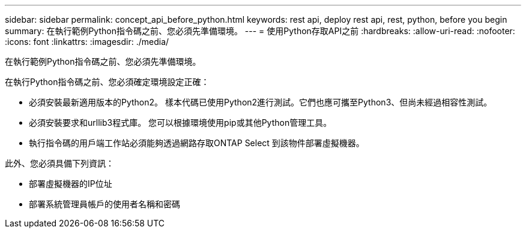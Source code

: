 ---
sidebar: sidebar 
permalink: concept_api_before_python.html 
keywords: rest api, deploy rest api, rest, python, before you begin 
summary: 在執行範例Python指令碼之前、您必須先準備環境。 
---
= 使用Python存取API之前
:hardbreaks:
:allow-uri-read: 
:nofooter: 
:icons: font
:linkattrs: 
:imagesdir: ./media/


[role="lead"]
在執行範例Python指令碼之前、您必須先準備環境。

在執行Python指令碼之前、您必須確定環境設定正確：

* 必須安裝最新適用版本的Python2。
樣本代碼已使用Python2進行測試。它們也應可攜至Python3、但尚未經過相容性測試。
* 必須安裝要求和urllib3程式庫。
您可以根據環境使用pip或其他Python管理工具。
* 執行指令碼的用戶端工作站必須能夠透過網路存取ONTAP Select 到該物件部署虛擬機器。


此外、您必須具備下列資訊：

* 部署虛擬機器的IP位址
* 部署系統管理員帳戶的使用者名稱和密碼

